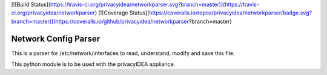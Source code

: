 [![Build Status](https://travis-ci.org/privacyidea/networkparser.svg?branch=master)](https://travis-ci.org/privacyidea/networkparser)
[![Coverage Status](https://coveralls.io/repos/privacyidea/networkparser/badge.svg?branch=master)](https://coveralls.io/github/privacyidea/networkparser?branch=master)


Network Config Parser
=====================

This is a parser for /etc/network/interfaces to read, understand, modify and save this file.

This python module is to be used with the privacyIDEA appliance.
